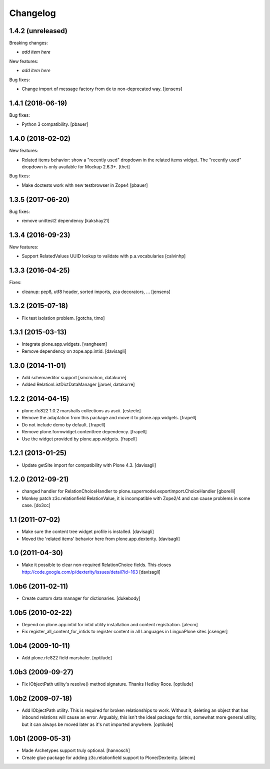 Changelog
=========

1.4.2 (unreleased)
------------------

Breaking changes:

- *add item here*

New features:

- *add item here*

Bug fixes:

- Change import of message factory from dx to non-deprecated way.
  [jensens]


1.4.1 (2018-06-19)
------------------

Bug fixes:

- Python 3 compatibility.
  [pbauer]


1.4.0 (2018-02-02)
------------------

New features:

- Related items behavior: show a "recently used" dropdown in the related items widget.
  The "recently used" dropdown is only available for Mockup 2.6.3+.
  [thet]

Bug fixes:

- Make doctests work with new testbrowser in Zope4
  [pbauer]


1.3.5 (2017-06-20)
------------------

Bug fixes:

- remove unittest2 dependency
  [kakshay21]


1.3.4 (2016-09-23)
------------------

New features:

- Support RelatedValues UUID lookup to validate with p.a.vocabularies
  [calvinhp]


1.3.3 (2016-04-25)
------------------

Fixes:

- cleanup: pep8, utf8 header, sorted imports, zca decorators, ...
  [jensens]


1.3.2 (2015-07-18)
------------------

- Fix test isolation problem.
  [gotcha, timo]


1.3.1 (2015-03-13)
------------------

- Integrate plone.app.widgets.
  [vangheem]

- Remove dependency on zope.app.intid.
  [davisagli]


1.3.0 (2014-11-01)
------------------

- Add schemaeditor support
  [smcmahon, datakurre]

- Added RelationListDictDataManager
  [jaroel, datakurre]


1.2.2 (2014-04-15)
------------------

- plone.rfc822 1.0.2 marshalls collections as ascii.
  [esteele]

- Remove the adaptation from this package and move it to plone.app.widgets.
  [frapell]

- Do not include demo by default.
  [frapell]

- Remove plone.formwidget.contenttree dependency.
  [frapell]

- Use the widget provided by plone.app.widgets.
  [frapell]


1.2.1 (2013-01-25)
------------------

- Update getSite import for compatibility with Plone 4.3.
  [davisagli]


1.2.0 (2012-09-21)
------------------

- changed handler for RelationChoiceHandler
  to plone.supermodel.exportimport.ChoiceHandler
  [gborelli]

- Monkey patch z3c.relationfield RelationValue, it is
  incompatible with Zope2/4 and can cause problems in some case.
  [do3cc]

1.1 (2011-07-02)
----------------

- Make sure the content tree widget profile is installed.
  [davisagli]

- Moved the 'related items' behavior here from plone.app.dexterity.
  [davisagli]

1.0 (2011-04-30)
----------------

- Make it possible to clear non-required RelationChoice fields.
  This closes http://code.google.com/p/dexterity/issues/detail?id=163
  [davisagli]

1.0b6 (2011-02-11)
------------------

- Create custom data manager for dictionaries.
  [dukebody]

1.0b5 (2010-02-22)
------------------

- Depend on plone.app.intid for intid utility installation and content
  registration.
  [alecm]

- Fix register_all_content_for_intids to register content in all
  Languages in LinguaPlone sites
  [csenger]

1.0b4 (2009-10-11)
------------------

- Add plone.rfc822 field marshaler.
  [optilude]

1.0b3 (2009-09-27)
------------------

- Fix IObjectPath utility's resolve() method signature. Thanks Hedley Roos.
  [optilude]

1.0b2 (2009-07-18)
------------------

- Add IObjectPath utility. This is required for broken relationships to work.
  Without it, deleting an object that has inbound relations will cause an
  error. Arguably, this isn't the ideal package for this, somewhat more
  general utility, but it can always be moved later as it's not imported
  anywhere.
  [optilude]

1.0b1 (2009-05-31)
------------------

- Made Archetypes support truly optional.
  [hannosch]

- Create glue package for adding z3c.relationfield support to Plone/Dexterity.
  [alecm]

